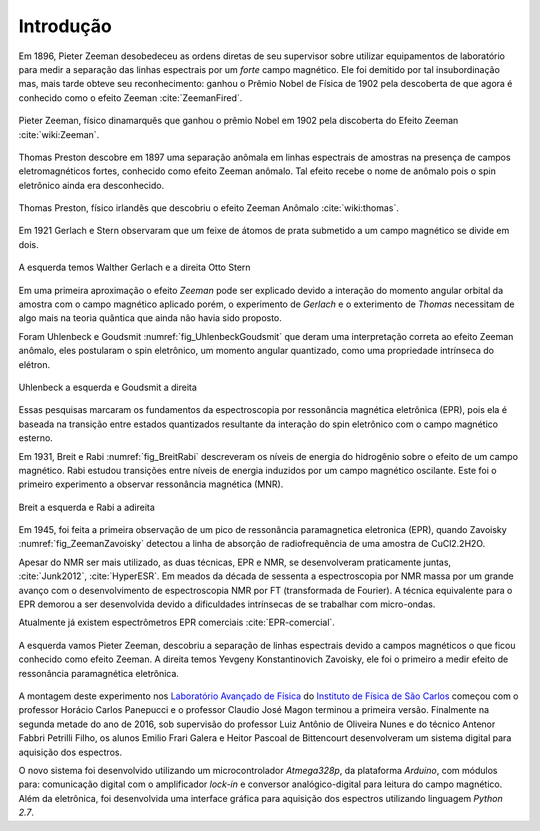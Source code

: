 ==========
Introdução
==========

.. TODO fotos dos cara aqui

Em 1896, Pieter Zeeman desobedeceu as ordens diretas de seu supervisor sobre
utilizar equipamentos de laboratório para medir a separação das linhas
espectrais por um *forte* campo magnético. Ele foi demitido por tal
insubordinação mas, mais tarde obteve seu reconhecimento: ganhou o Prêmio
Nobel de Física de 1902 pela descoberta de que agora é conhecido como o efeito
Zeeman :cite:`ZeemanFired`.

.. _fig_Zeeman:

.. figure:: img/Zeeman.jpg
   :align: center
   :scale: 80%

   Pieter Zeeman, físico dinamarquês que ganhou o prêmio Nobel em 1902 pela
   discoberta do Efeito Zeeman :cite:`wiki:Zeeman`.

Thomas Preston descobre em 1897 uma separação anômala em linhas espectrais de
amostras na presença de campos eletromagnéticos fortes, conhecido como efeito
Zeeman anômalo. Tal efeito recebe o nome de anômalo pois o spin eletrônico
ainda era desconhecido.

.. _fig_Thomas:

.. figure:: img/Thomas.jpg
   :scale: 80%
   :align: center

   Thomas Preston, físico irlandês que descobriu o efeito Zeeman Anômalo
   :cite:`wiki:thomas`.

.. TODO colocar referencias das fotos dos caras, pode ser wikipedia mesmo

Em 1921 Gerlach e Stern observaram que um feixe de
átomos de prata submetido a um campo magnético se divide em dois.

.. _fig_Gerlach-Stern:

.. figure:: img/Gerlach-Stern.jpg
   :scale: 137%
   :align: center

   A esquerda temos Walther Gerlach e a direita Otto Stern

Em uma primeira aproximação o efeito *Zeeman* pode ser explicado devido a
interação do momento angular orbital da amostra com o campo magnético aplicado
porém, o experimento de *Gerlach* e o exterimento de *Thomas* necessitam de
algo mais na teoria quântica que ainda não havia sido proposto.

Foram Uhlenbeck e Goudsmit :numref:`fig_UhlenbeckGoudsmit` que deram uma interpretação correta ao efeito
Zeeman anômalo, eles postularam o spin eletrônico, um momento angular
quantizado, como uma propriedade intrínseca do elétron.

.. _fig_UhlenbeckGoudsmit:

.. figure:: img/UhlenbeckGoudsmit.jpg
   :scale: 80%
   :align: center

   Uhlenbeck a esquerda e Goudsmit a direita

Essas pesquisas marcaram os fundamentos da espectroscopia por ressonância
magnética eletrônica (EPR), pois ela é baseada na transição entre estados
quantizados resultante da interação do spin eletrônico com o campo
magnético esterno.

Em 1931, Breit e Rabi :numref:`fig_BreitRabi` descreveram os níveis de energia do hidrogênio sobre o
efeito de um campo magnético. Rabi estudou transições entre níveis de
energia induzidos por um campo magnético oscilante. Este foi o primeiro
experimento a observar ressonância magnética (MNR).

.. _fig_BreitRabi:

.. figure:: img/BreitRabi.jpg
   :width: 70%
   :align: center

   Breit a esquerda e Rabi a adireita

Em 1945, foi feita a primeira observação de um pico de ressonância
paramagnetica eletronica (EPR), quando Zavoisky :numref:`fig_ZeemanZavoisky` detectou a linha de absorção
de radiofrequência de uma amostra de CuCl2.2H2O.

Apesar do NMR ser mais utilizado, as duas técnicas, EPR e NMR, se desenvolveram
praticamente juntas, :cite:`Junk2012`, :cite:`HyperESR`. Em meados da década de sessenta a espectroscopia por NMR
massa por um grande avanço com o desenvolvimento de espectroscopia NMR por FT
(transformada de Fourier). A técnica equivalente para o EPR demorou a ser
desenvolvida devido a dificuldades intrínsecas de se trabalhar com micro-ondas.

Atualmente já existem espectrômetros EPR comerciais :cite:`EPR-comercial`.


.. _fig_ZeemanZavoisky:

.. figure:: img/Zemman-Zavoisky.png
   :width: 66%
   :align: center

   A esquerda vamos Pieter Zeeman, descobriu a separação de linhas espectrais
   devido a campos magnéticos o que ficou conhecido como efeito Zeeman.
   A direita temos Yevgeny Konstantinovich Zavoisky, ele foi o primeiro a medir
   efeito de ressonância paramagnética eletrônica.


A montagem deste experimento nos `Laboratório Avançado de Física
<http://www.ifsc.usp.br/~lavfis/>`_ do `Instituto de Física de São Carlos
<http://www.ifsc.usp.br>`_ começou com o professor Horácio Carlos Panepucci e
o professor Claudio José Magon terminou a primeira versão. Finalmente na
segunda metade do ano de 2016, sob supervisão do professor Luiz Antônio de
Oliveira Nunes e do técnico Antenor Fabbri Petrilli Filho, os alunos Emilio
Frari Galera e Heitor Pascoal de Bittencourt desenvolveram um sistema digital
para aquisição dos espectros.

O novo sistema foi desenvolvido utilizando um microcontrolador *Atmega328p*, da
plataforma *Arduino*, com módulos para: comunicação digital com o amplificador
*lock-in* e conversor analógico-digital para leitura do campo magnético. Além
da eletrônica, foi desenvolvida uma interface gráfica para aquisição dos
espectros utilizando linguagem *Python 2.7*.
